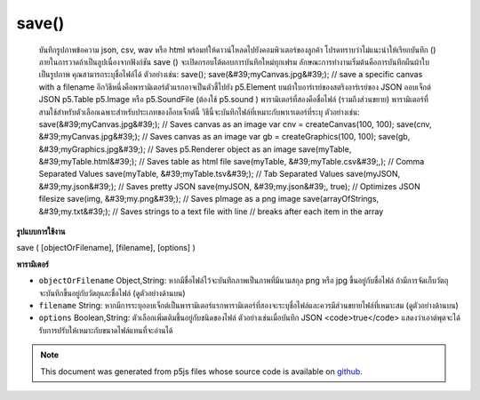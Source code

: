 .. raw:: html

	<script src="https://sketch.netpie.io/widget/p5-widget.js"></script>

save()
======

 บันทึกรูปภาพข้อความ json, csv, wav หรือ html พร้อมท์ให้ดาวน์โหลดไปยังคอมพิวเตอร์ของลูกค้า โปรดทราบว่าไม่แนะนำให้เรียกบันทึก () ภายในการวาดถ้าเป็นลูปเนื่องจากฟังก์ชัน save () จะเปิดกรอบโต้ตอบการบันทึกใหม่ทุกเฟรม  ลักษณะการทำงานเริ่มต้นคือการบันทึกผืนผ้าใบเป็นรูปภาพ คุณสามารถระบุชื่อไฟล์ได้ ตัวอย่างเช่น:  save(); save(&#39;myCanvas.jpg&#39;); // save a specific canvas with a filename  อีกวิธีหนึ่งคือพารามิเตอร์ตัวแรกอาจเป็นตัวชี้ไปยัง p5.Element บนผ้าใบอาร์เรย์ของสตริงอาร์เรย์ของ JSON ออบเจ็กต์ JSON p5.Table p5.Image หรือ p5.SoundFile (ต้องใช้ p5.sound ) พารามิเตอร์ที่สองคือชื่อไฟล์ (รวมถึงส่วนขยาย) พารามิเตอร์ที่สามใช้สำหรับตัวเลือกเฉพาะสำหรับประเภทของอ็อบเจ็กต์นี้ วิธีนี้จะบันทึกไฟล์ที่เหมาะกับพาเรเตอร์ที่ระบุ ตัวอย่างเช่น:  save(&#39;myCanvas.jpg&#39;); // Saves canvas as an image var cnv = createCanvas(100, 100); save(cnv, &#39;myCanvas.jpg&#39;); // Saves canvas as an image var gb = createGraphics(100, 100); save(gb, &#39;myGraphics.jpg&#39;); // Saves p5.Renderer object as an image save(myTable, &#39;myTable.html&#39;); // Saves table as html file save(myTable, &#39;myTable.csv&#39;,); // Comma Separated Values save(myTable, &#39;myTable.tsv&#39;); // Tab Separated Values save(myJSON, &#39;my.json&#39;); // Saves pretty JSON save(myJSON, &#39;my.json&#39;, true); // Optimizes JSON filesize save(img, &#39;my.png&#39;); // Saves pImage as a png image save(arrayOfStrings, &#39;my.txt&#39;); // Saves strings to a text file with line // breaks after each item in the array 

.. Save an image, text, json, csv, wav, or html. Prompts download to
..  the client's computer. Note that it is not recommended to call save()
..  within draw if it's looping, as the save() function will open a new save
..  dialog every frame.
..  The default behavior is to save the canvas as an image. You can
..  optionally specify a filename.
..  For example:
..  
..  save();
..  save('myCanvas.jpg'); // save a specific canvas with a filename
..  
..  Alternately, the first parameter can be a pointer to a canvas
..  p5.Element, an Array of Strings,
..  an Array of JSON, a JSON object, a p5.Table, a p5.Image, or a
..  p5.SoundFile (requires p5.sound). The second parameter is a filename
..  (including extension). The third parameter is for options specific
..  to this type of object. This method will save a file that fits the
..  given paramaters. For example:
..  
..  save('myCanvas.jpg');           // Saves canvas as an image
..  var cnv = createCanvas(100, 100);
..  save(cnv, 'myCanvas.jpg');      // Saves canvas as an image
..  var gb = createGraphics(100, 100);
..  save(gb, 'myGraphics.jpg');      // Saves p5.Renderer object as an image
..  save(myTable, 'myTable.html');  // Saves table as html file
..  save(myTable, 'myTable.csv',);  // Comma Separated Values
..  save(myTable, 'myTable.tsv');   // Tab Separated Values
..  save(myJSON, 'my.json');        // Saves pretty JSON
..  save(myJSON, 'my.json', true);  // Optimizes JSON filesize
..  save(img, 'my.png');            // Saves pImage as a png image
..  save(arrayOfStrings, 'my.txt'); // Saves strings to a text file with line
..                                  // breaks after each item in the array
..  
**รูปแบบการใช้งาน**

save ( [objectOrFilename], [filename], [options] )

**พารามิเตอร์**

- ``objectOrFilename``  Object,String: หากมีชื่อไฟล์ไว้จะบันทึกภาพเป็นภาพที่มีนามสกุล png หรือ jpg ขึ้นอยู่กับชื่อไฟล์ ถ้ามีการจัดเก็บวัตถุจะบันทึกขึ้นอยู่กับวัตถุและชื่อไฟล์ (ดูตัวอย่างด้านบน)

- ``filename``  String: หากมีการระบุออบเจ็กต์เป็นพารามิเตอร์แรกพารามิเตอร์ที่สองจะระบุชื่อไฟล์และควรมีส่วนขยายไฟล์ที่เหมาะสม (ดูตัวอย่างด้านบน)

- ``options``  Boolean,String: ตัวเลือกเพิ่มเติมขึ้นอยู่กับชนิดของไฟล์ ตัวอย่างเช่นเมื่อบันทึก JSON <code>true</code> แสดงว่าเอาต์พุตจะได้รับการปรับให้เหมาะกับขนาดไฟล์แทนที่จะอ่านได้

.. ``objectOrFilename``  Object,String: If filename is provided, will
                                            save canvas as an image with
                                            either png or jpg extension
                                            depending on the filename.
                                            If object is provided, will
                                            save depending on the object
                                            and filename (see examples
                                            above).
.. ``filename``  String: If an object is provided as the first
                              parameter, then the second parameter
                              indicates the filename,
                              and should include an appropriate
                              file extension (see examples above).
.. ``options``  Boolean,String: Additional options depend on
                           filetype. For example, when saving JSON,
                           <code>true</code> indicates that the
                           output will be optimized for filesize,
                           rather than readability.

.. note:: This document was generated from p5js files whose source code is available on `github <https://github.com/processing/p5.js>`_.
